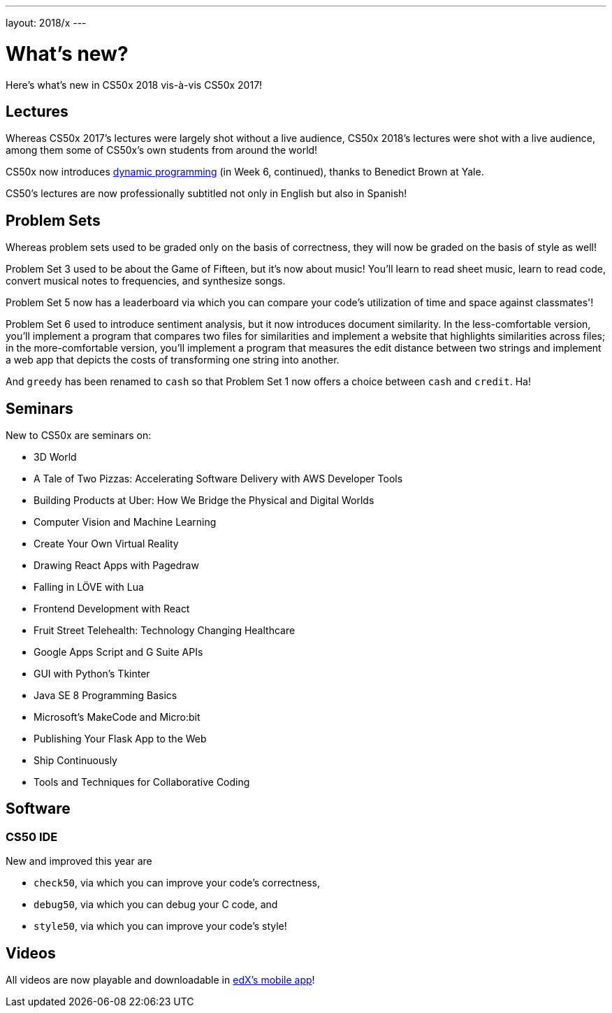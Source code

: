 ---
layout: 2018/x
---

= What's new?

Here's what's new in CS50x 2018 vis-à-vis CS50x 2017!

== Lectures

Whereas CS50x 2017's lectures were largely shot without a live audience, CS50x 2018's lectures were shot with a live audience, among them some of CS50x's own students from around the world!

CS50x now introduces https://en.wikipedia.org/wiki/Dynamic_programming[dynamic programming] (in Week 6, continued), thanks to Benedict Brown at Yale.

CS50's lectures are now professionally subtitled not only in English but also in Spanish!

== Problem Sets

Whereas problem sets used to be graded only on the basis of correctness, they will now be graded on the basis of style as well!

Problem Set 3 used to be about the Game of Fifteen, but it's now about music! You'll learn to read sheet music, learn to read code, convert musical notes to frequencies, and synthesize songs.

Problem Set 5 now has a leaderboard via which you can compare your code's utilization of time and space against classmates'!

Problem Set 6 used to introduce sentiment analysis, but it now introduces document similarity. In the less-comfortable version, you'll implement a program that compares two files for similarities and implement a website that highlights similarities across files; in the more-comfortable version, you'll implement a program that measures the edit distance between two strings and implement a web app that depicts the costs of transforming one string into another.

And `greedy` has been renamed to `cash` so that Problem Set 1 now offers a choice between `cash` and `credit`. Ha!

== Seminars

New to CS50x are seminars on:

* 3D World
* A Tale of Two Pizzas: Accelerating Software Delivery with AWS Developer Tools
* Building Products at Uber: How We Bridge the Physical and Digital Worlds
* Computer Vision and Machine Learning
* Create Your Own Virtual Reality
* Drawing React Apps with Pagedraw
* Falling in LÖVE with Lua
* Frontend Development with React
* Fruit Street Telehealth: Technology Changing Healthcare
* Google Apps Script and G Suite APIs
* GUI with Python's Tkinter
* Java SE 8 Programming Basics
* Microsoft's MakeCode and Micro:bit
* Publishing Your Flask App to the Web
* Ship Continuously
* Tools and Techniques for Collaborative Coding

== Software

=== CS50 IDE

New and improved this year are

* `check50`, via which you can improve your code's correctness,
* `debug50`, via which you can debug your C code, and
* `style50`, via which you can improve your code's style!

== Videos

All videos are now playable and downloadable in https://www.edx.org/mobile[edX's mobile app]!
